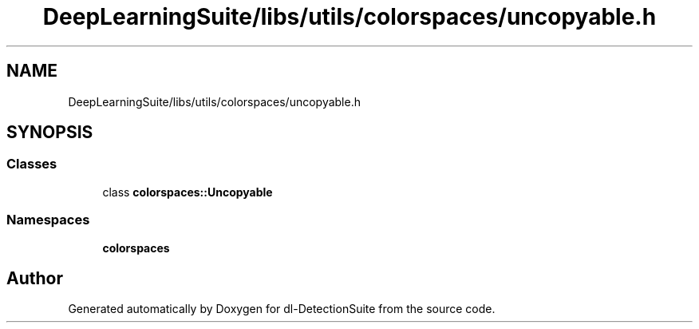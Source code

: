 .TH "DeepLearningSuite/libs/utils/colorspaces/uncopyable.h" 3 "Sat Dec 15 2018" "Version 1.00" "dl-DetectionSuite" \" -*- nroff -*-
.ad l
.nh
.SH NAME
DeepLearningSuite/libs/utils/colorspaces/uncopyable.h
.SH SYNOPSIS
.br
.PP
.SS "Classes"

.in +1c
.ti -1c
.RI "class \fBcolorspaces::Uncopyable\fP"
.br
.in -1c
.SS "Namespaces"

.in +1c
.ti -1c
.RI " \fBcolorspaces\fP"
.br
.in -1c
.SH "Author"
.PP 
Generated automatically by Doxygen for dl-DetectionSuite from the source code\&.

